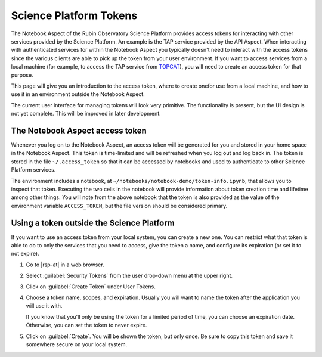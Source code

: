#######################
Science Platform Tokens
#######################

The Notebook Aspect of the Rubin Observatory Science Platform provides access tokens for interacting with other services provided by the Science Platform.
An example is the TAP service provided by the API Aspect.
When interacting with authenticated services for within the Notebook Aspect you typically doesn't need to interact with the access tokens since the various clients are able to pick up the token from your user environment.
If you want to access services from a local machine (for example, to access the TAP service from `TOPCAT`_), you will need to create an access token for that purpose.

This page will give you an introduction to the access token, where to create onefor use from a local machine, and how to use it in an environment outside the Notebook Aspect.

The current user interface for managing tokens will look very primitive.
The functionality is present, but the UI design is not yet complete.
This will be improved in later development.

The Notebook Aspect access token
================================

Whenever you log on to the Notebook Aspect, an access token will be generated for you and stored in your home space in the Notebook Aspect.
This token is time-limited and will be refreshed when you log out and log back in.
The token is stored in the file ``~/.access_token`` so that it can be accessed by notebooks and used to authenticate to other Science Platform services.

The environment includes a notebook, at ``~/notebooks/notebook-demo/token-info.ipynb``, that allows you to inspect that token.
Executing the two cells in the notebook will provide information about token creation time and lifetime among other things.
You will note from the above notebook that the token is also provided as the value of the environment variable ``ACCESS_TOKEN``, but the file version should be considered primary.

Using a token outside the Science Platform
==========================================

If you want to use an access token from your local system, you can create a new one.
You can restrict what that token is able to do to only the services that you need to access, give the token a name, and configure its expiration (or set it to not expire).

.. jinja:: rsp

   {% if urls.tap %}
   Following is a recipe for an example workflow that creates a new token to access the Science Platform TAP service from a local computer using TOPCAT.
   You can apply similar steps to other use cases.
   {% else %}
   Following are instructions for creating a new access token.
   {% endif %}

#. Go to |rsp-at| in a web browser.

#. Select :guilabel:`Security Tokens` from the user drop-down menu at the upper right.

   .. image:: security-tokens-menu.png
      :alt: Drop-down user menu

#. Click on :guilabel:`Create Token` under User Tokens.

   .. image:: create-token-button.png
      :alt: Create token button

#. Choose a token name, scopes, and expiration.
   Usually you will want to name the token after the application you will use it with.

   .. jinja:: rsp

      Which scopes to select depends on what you're doing.
      {% if urls.tap %}
      To query the TAP service, the scope you want is ``read:tap``.
      {% endif %}

   If you know that you'll only be using the token for a limited period of time, you can choose an expiration date.
   Otherwise, you can set the token to never expire.

   .. image:: create-token-dialog.png
      :alt: Create token dialog

#. Click on :guilabel:`Create`.
   You will be shown the token, but only once.
   Be sure to copy this token and save it somewhere secure on your local system.

   .. image:: create-token-result.png
      :alt: Create token result

.. jinja:: rsp

   {% if urls.tap %}
   6. On your local machine open up `TOPCAT`_.
      This will require having `Java`_ installed.

   #. Once you have ``TOPCAT`` open, you will see a menu item called "VO".
      From that dropdown, select the entry that says "Table Access Protocol (TAP) Query".

     .. image:: VO_menu.png
        :alt: The VO menue

   #. This will bring up a window with a list of available TAP services.
      We want to use a service with a known endpoint.
      Enter |rsp-tap-url| in the box at the bottom of the page labeled "TAP URL".

      .. image:: tap_window.png
         :alt: The TAP service configuration window.

   #. Clicking "Use Service" will bring up a username/password dialog.
      Set the :guilabel:`User` to ``x-oauth-basic``.
      Paste the entire access token into the :guilabel:`Password` field.

      .. image:: username_password.png
         :alt: Username and password dialog.

   #. If authentication is successful, the window will change to the TAP service window and information about the various tables in the service will appear in the left portion of the upper panes.
      If you select a table, you will see information about the columns in the table to the right of the table listing.

      For this example, I used the ``wise_00.allwise_p3as_mep`` table which provides photometry among other things.
      Make a query by entering the ADQL in the box at the bottom and click the "Run Query" button.

      The example query selects three magnitudes from a circular region on the sky.

      .. code-block:: SQL

         SELECT w1mpro_ep, w2mpro_ep, w3mpro_ep FROM wise_00.allwise_p3as_mep WHERE CONTAINS(POINT('ICRS', ra, decl), CIRCLE('ICRS', 192.85, 27.13, .2)) = 1

      .. image:: query_window.png
         :alt: Query window

   #. Once the query returns, you can make plots like this color-color diagram.
      I made two more `synthetic columns`_ from the magnitude columns to plot.

      .. image:: color_color.png
         :alt: A color color plot from wise data.
   {% endif %}

.. _`TOPCAT`: http://www.star.bris.ac.uk/~mbt/topcat/

.. _`Java`: https://www.java.com/en/

.. _`synthetic columns`: http://www.star.bris.ac.uk/~mbt/topcat/sun253/sun253.html#SyntheticColumnQueryWindow
